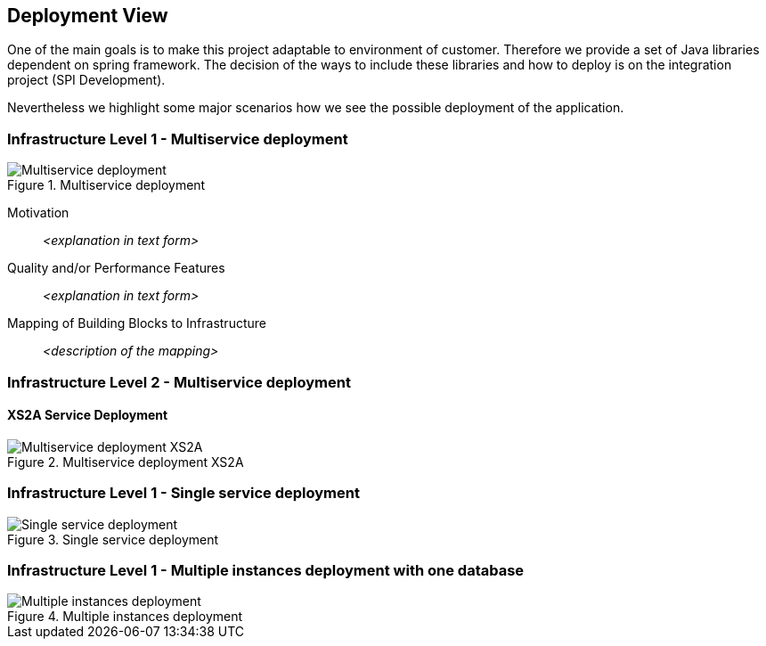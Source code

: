 :imagesdir: images
[[section-deployment-view]]


== Deployment View


One of the main goals is to make this project adaptable to environment of customer.
Therefore we provide a set of Java libraries dependent on spring framework.
The decision of the ways to include these libraries and how to deploy is on the integration project (SPI Development).

Nevertheless we highlight some major scenarios how we see the possible deployment of the application.


=== Infrastructure Level 1 - Multiservice deployment

image::07_multiservice_deployment.png[Multiservice deployment, title="Multiservice deployment", align="center"]

Motivation::

_<explanation in text form>_

Quality and/or Performance Features::

_<explanation in text form>_

Mapping of Building Blocks to Infrastructure::
_<description of the mapping>_

=== Infrastructure Level 2 - Multiservice deployment

==== XS2A Service Deployment

image::07_multiservice_xs2a.png[Multiservice deployment XS2A, title="Multiservice deployment XS2A", align="center"]

=== Infrastructure Level 1 - Single service deployment

image::07_allinone_deployment.png[Single service deployment, title="Single service deployment", align="center"]

=== Infrastructure Level 1 - Multiple instances deployment with one database

image::07_multiinstance_deployment.png[Multiple instances deployment, title="Multiple instances deployment", align="center"]


